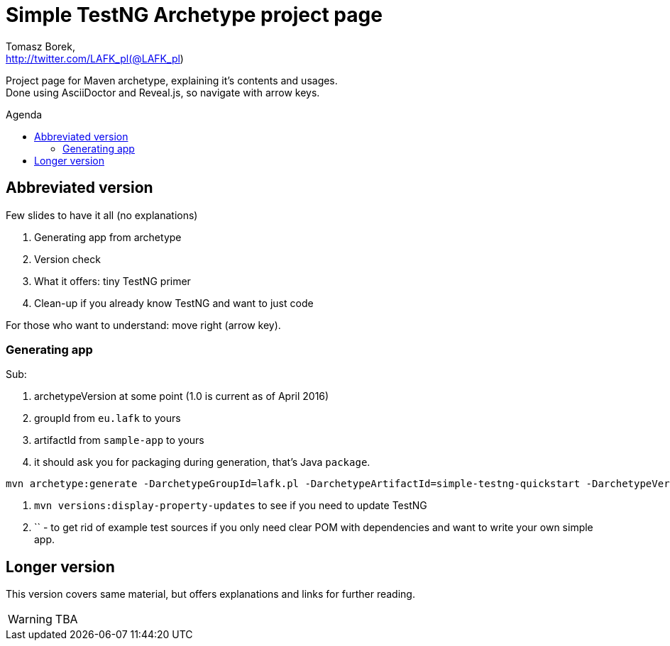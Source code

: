 = Simple TestNG Archetype project page
:author: Tomasz Borek, 
:email: http://twitter.com/LAFK_pl(@LAFK_pl)
:toc: preamble
:toc-title: Agenda
:hardbreaks:
:icons: font
:imagesdir: ./img/
:docinfo:
:source-highlighter: highlightjs
:backend: revealjs
:revealjs_theme: white
:revealjs_slideNumber: true

Project page for Maven archetype, explaining it's contents and usages.
Done using AsciiDoctor and Reveal.js, so navigate with arrow keys.

[data-background="green"]
== Abbreviated version

Few slides to have it all (no explanations)

. Generating app from archetype
. Version check
. What it offers: tiny TestNG primer
. Clean-up if you already know TestNG and want to just code  

For those who want to understand: move right (arrow key).

=== Generating app
Sub:
 
. archetypeVersion at some point (1.0 is current as of April 2016)
. groupId from `eu.lafk` to yours
. artifactId from `sample-app` to yours
. it should ask you for packaging during generation, that's Java `package`.
 
[source, bash]
----
mvn archetype:generate -DarchetypeGroupId=lafk.pl -DarchetypeArtifactId=simple-testng-quickstart -DarchetypeVersion=1.0 -DgroupId=eu.lafk -DartifactId=sample-ap
----

. `mvn versions:display-property-updates` to see if you need to update TestNG
. `` - to get rid of example test sources if you only need clear POM with dependencies and want to write your own simple app.

[data-background="green"]
== Longer version

This version covers same material, but offers explanations and links for further reading.

WARNING: TBA
